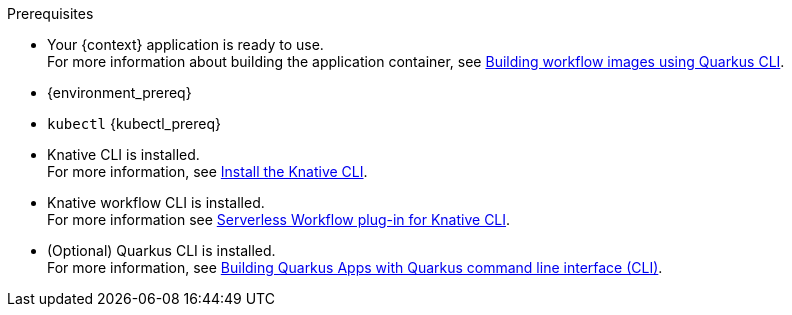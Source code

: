 :kn_cli_url: https://knative.dev/docs/client/install-kn/

.Prerequisites
* Your {context} application is ready to use. +
For more information about building the application container, see xref:cloud/quarkus/build-workflow-image-with-quarkus-cli.adoc[Building workflow images using Quarkus CLI].

* {environment_prereq}
* `kubectl` {kubectl_prereq}
* Knative CLI is installed. +
For more information, see link:{kn_cli_url}[Install the Knative CLI].
* Knative workflow CLI is installed. +
For more information see xref:tooling/kn-plugin-workflow-overview.adoc[Serverless Workflow plug-in for Knative CLI].
* (Optional) Quarkus CLI is installed. +
For more information, see link:{quarkus_cli_url}[Building Quarkus Apps with Quarkus command line interface (CLI)].

